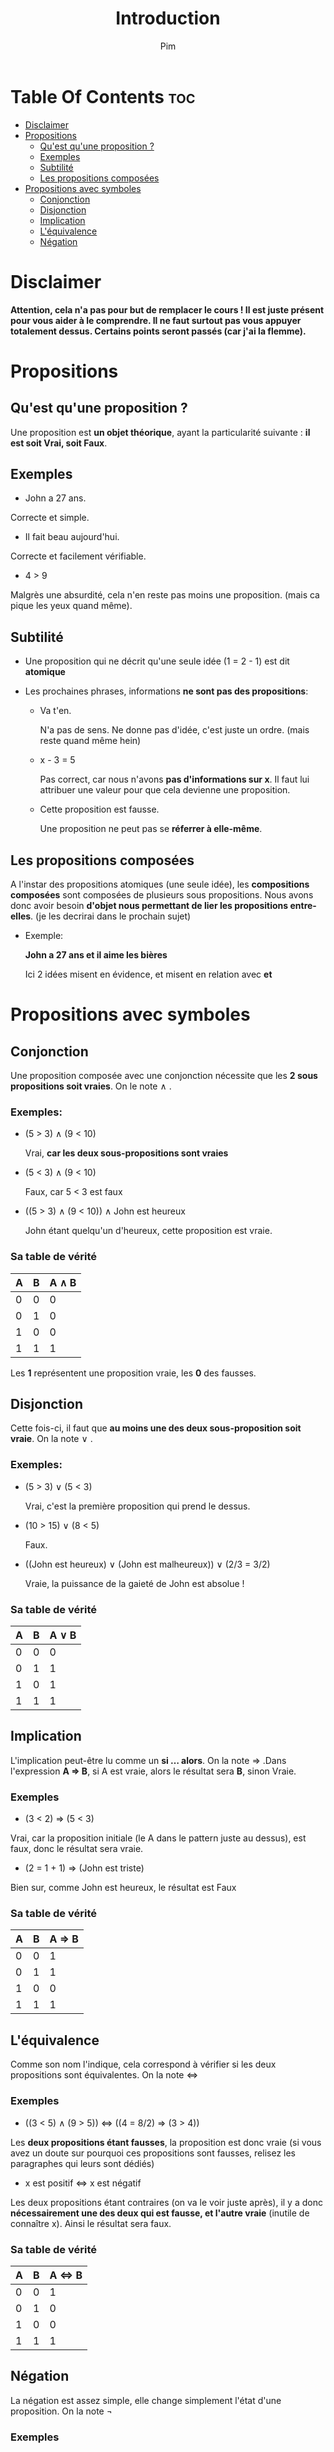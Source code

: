 #+TITLE:Introduction
#+AUTHOR: Pim


* Table Of Contents :toc:
- [[#disclaimer][Disclaimer]]
- [[#propositions][Propositions]]
  - [[#quest-quune-proposition-][Qu'est qu'une proposition ?]]
  - [[#exemples][Exemples]]
  - [[#subtilité][Subtilité]]
  - [[#les-propositions-composées][Les propositions composées]]
- [[#propositions-avec-symboles][Propositions avec symboles]]
  - [[#conjonction][Conjonction]]
  - [[#disjonction][Disjonction]]
  - [[#implication][Implication]]
  - [[#léquivalence][L'équivalence]]
  - [[#négation][Négation]]

* Disclaimer
*Attention, cela n'a pas pour but de remplacer le cours ! Il est juste présent pour vous aider à le comprendre. Il ne faut surtout pas vous appuyer totalement dessus. Certains points seront passés (car j'ai la flemme).*

* Propositions
** Qu'est qu'une proposition ?

Une proposition est *un objet théorique*, ayant la particularité suivante : *il est soit Vrai, soit Faux*.

** Exemples

- John a 27 ans.

Correcte et simple.

- Il fait beau aujourd'hui.

Correcte et facilement vérifiable.

- 4 > 9
Malgrès une absurdité, cela n'en reste pas moins une proposition. (mais ca pique les yeux quand même).

** Subtilité

- Une proposition qui ne décrit qu'une seule idée (1 = 2 - 1) est dit *atomique*

- Les prochaines phrases, informations *ne sont pas des propositions*:

  + Va t'en.

    N'a pas de sens. Ne donne pas d'idée, c'est juste un ordre. (mais reste quand même hein)

  + x - 3 = 5

    Pas correct, car nous n'avons *pas d'informations sur x*. Il faut lui attribuer une valeur pour que cela devienne une proposition.

  + Cette proposition est fausse.

    Une proposition ne peut pas se *réferrer à elle-même*.

** Les propositions composées

A l'instar des propositions atomiques (une seule idée), les *compositions composées* sont composées de plusieurs sous propositions. Nous avons donc avoir besoin *d'objet nous permettant de lier les propositions entre-elles*. (je les decrirai dans le prochain sujet)

- Exemple:

  *John a 27 ans et il aime les bières*

  Ici 2 idées misent en évidence, et misent en relation avec *et*

* Propositions avec symboles

** Conjonction

Une proposition composée avec une conjonction nécessite que les *2 sous propositions soit vraies*.
On le note \land .

*** Exemples:

  - (5 > 3) \land (9 < 10)

    Vrai, *car les deux sous-propositions sont vraies*

  - (5 < 3) \land (9 < 10)

    Faux, car 5 < 3 est faux

  - ((5 > 3) \land (9 < 10)) \land John est heureux

    John étant quelqu'un d'heureux, cette proposition est vraie.

*** Sa table de vérité

| A | B | A \land B |
|---+---+-----------|
| 0 | 0 |         0 |
| 0 | 1 |         0 |
| 1 | 0 |         0 |
| 1 | 1 |         1 |

Les *1* représentent une proposition vraie, les *0* des fausses.


** Disjonction

Cette fois-ci, il faut que *au moins une des deux sous-proposition soit vraie*. On la note \lor .

*** Exemples:

  - (5 > 3) \lor (5 < 3)

    Vrai, c'est la première proposition qui prend le dessus.

  - (10 > 15) \lor (8 < 5)

    Faux.

  - ((John est heureux) \lor (John est malheureux)) \lor (2/3 = 3/2)

    Vraie, la puissance de la gaieté de John est absolue !

*** Sa table de vérité

| A | B | A \lor B |
|---+---+----------|
| 0 | 0 |        0 |
| 0 | 1 |        1 |
| 1 | 0 |        1 |
| 1 | 1 |        1 |

** Implication
L'implication peut-être lu comme un *si ... alors*. On la note \Rightarrow .Dans l'expression
*A \Rightarrow B*, si A est vraie, alors le résultat sera *B*, sinon Vraie.

*** Exemples
- (3 < 2) \Rightarrow (5 < 3)

Vrai, car la proposition initiale (le A dans le pattern juste au dessus), est faux, donc le résultat sera vraie.

- (2 = 1 + 1) \Rightarrow (John est triste)

Bien sur, comme John est heureux, le résultat est Faux

*** Sa table de vérité

| A | B | A \Rightarrow B |
|---+---+-----------------|
| 0 | 0 |        1        |
| 0 | 1 |        1        |
| 1 | 0 |        0        |
| 1 | 1 |        1        |



** L'équivalence

Comme son nom l'indique, cela correspond à vérifier si les deux propositions sont équivalentes. On la note \Leftrightarrow

*** Exemples

- ((3 < 5) \land (9 > 5)) \Leftrightarrow ((4 = 8/2) \Rightarrow (3 > 4))

Les *deux propositions étant fausses*, la proposition est donc vraie (si vous avez un doute sur pourquoi ces propositions sont fausses, relisez les paragraphes qui leurs sont dédiés)

- x est positif \Leftrightarrow x est négatif

Les deux propositions étant contraires (on va le voir juste après), il y a donc *nécessairement une des deux qui est fausse, et l'autre vraie* (inutile de connaître x). Ainsi le résultat sera faux.

*** Sa table de vérité

| A | B | A \Leftrightarrow B |
|---+---+---------------------|
| 0 | 0 |                   1 |
| 0 | 1 |                   0 |
| 1 | 0 |                   0 |
| 1 | 1 |                   1 |

** Négation

La négation est assez simple, elle change simplement l'état d'une proposition. On la note \neg


*** Exemples

- \neg ((3 > 4) \Leftrightarrow (4 < 3))

  Vrai, la proposition est fausse initialement, ainsi son état passe à vraie.

- \neg ((100 = 10 * 10) \Rightarrow ((3 \in S) \land (3 \notin S)))

  Vrai aussi


*** Sa table de vérité

| A | \neg A |
|---+--------|
| 0 |      1 |
| 1 |      0 |
